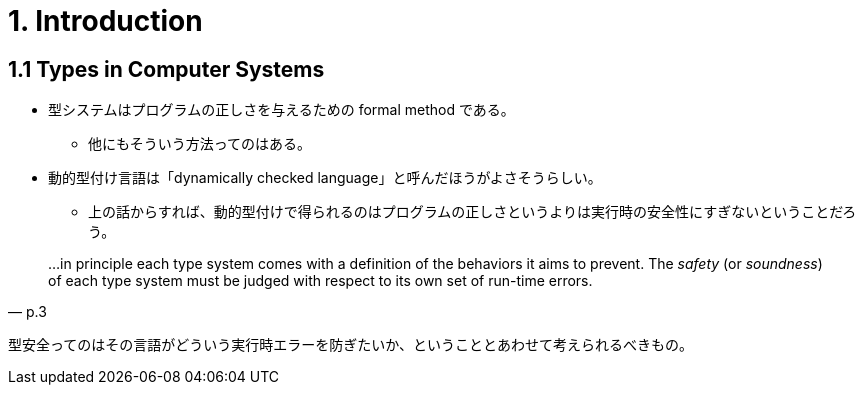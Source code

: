 = 1. Introduction

== 1.1 Types in Computer Systems

* 型システムはプログラムの正しさを与えるための formal method である。
** 他にもそういう方法ってのはある。
* 動的型付け言語は「dynamically checked language」と呼んだほうがよさそうらしい。
** 上の話からすれば、動的型付けで得られるのはプログラムの正しさというよりは実行時の安全性にすぎないということだろう。

[quote, p.3]
____
...in principle each type system comes with a definition of the behaviors it
aims to prevent. The _safety_ (or _soundness_) of each type system must be
judged with respect to its own set of run-time errors.
____

型安全ってのはその言語がどういう実行時エラーを防ぎたいか、ということとあわせて考えられるべきもの。
